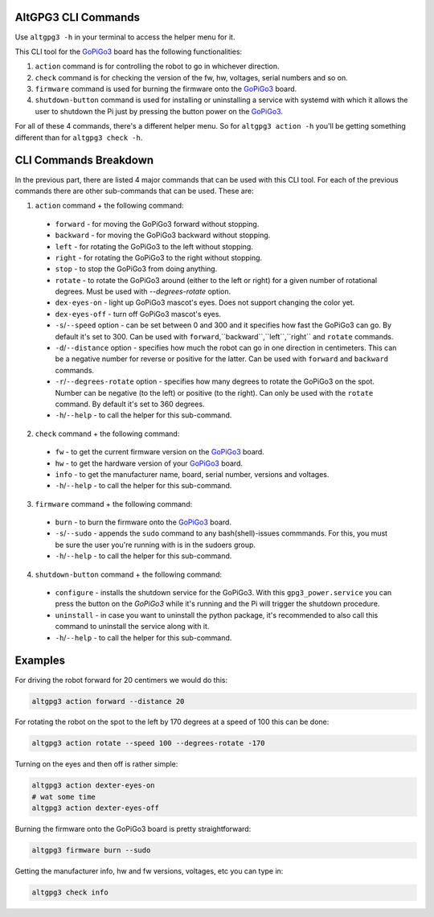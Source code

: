 ####################
AltGPG3 CLI Commands
####################

Use ``altgpg3 -h`` in your terminal to access the helper menu for it.

This CLI tool for the `GoPiGo3`_ board has the following functionalities:

1. ``action`` command is for controlling the robot to go in whichever direction.
2. ``check`` command is for checking the version of the fw, hw, voltages, serial numbers and so on.
3. ``firmware`` command is used for burning the firmware onto the `GoPiGo3`_ board.
4. ``shutdown-button`` command is used for installing or uninstalling a service with systemd with which it allows the user to shutdown the Pi just by pressing the button power on the `GoPiGo3`_.

For all of these 4 commands, there's a different helper menu. So for ``altgpg3 action -h`` you'll be getting something different than for ``altgpg3 check -h``.

######################
CLI Commands Breakdown
######################

In the previous part, there are listed 4 major commands that can be used with this CLI tool.
For each of the previous commands there are other sub-commands that can be used. These are:

1. ``action`` command + the following command:

  * ``forward`` - for moving the GoPiGo3 forward without stopping.
  * ``backward`` - for moving the GoPiGo3 backward without stopping.
  * ``left`` - for rotating the GoPiGo3 to the left without stopping.
  * ``right`` - for rotating the GoPiGo3 to the right without stopping.
  * ``stop`` - to stop the GoPiGo3 from doing anything.
  * ``rotate`` - to rotate the GoPiGo3 around (either to the left or right) for a given number of rotational degrees. Must be used with `--degrees-rotate` option.
  * ``dex-eyes-on`` - light up GoPiGo3 mascot's eyes. Does not support changing the color yet.
  * ``dex-eyes-off`` - turn off GoPiGo3 mascot's eyes.
  * ``-s``/``--speed`` option - can be set between 0 and 300 and it specifies how fast the GoPiGo3 can go. By default it's set to 300. Can be used with ``forward``,``backward``,``left``,``right`` and ``rotate`` commands.
  * ``-d``/``--distance`` option  - specifies how much the robot can go in one direction in centimeters. This can be a negative number for reverse or positive for the latter. Can be used with ``forward`` and ``backward`` commands.
  * ``-r``/``--degrees-rotate`` option - specifies how many degrees to rotate the GoPiGo3 on the spot. Number can be negative (to the left) or positive (to the right). Can only be used with the ``rotate`` command. By default it's set to 360 degrees.
  * ``-h``/``--help`` - to call the helper for this sub-command.

2. ``check`` command + the following command:

  * ``fw`` - to get the current firmware version on the `GoPiGo3`_ board.
  * ``hw`` - to get the hardware version of your `GoPiGo3`_ board.
  * ``info`` - to get the manufacturer name, board, serial number, versions and voltages.
  * ``-h``/``--help`` - to call the helper for this sub-command.

3. ``firmware`` command + the following command:

  * ``burn`` - to burn the firmware onto the `GoPiGo3`_ board.
  * ``-s``/``--sudo`` - appends the ``sudo`` command to any bash(shell)-issues commmands. For this, you must be sure the user you're running with is in the sudoers group.
  * ``-h``/``--help`` - to call the helper for this sub-command.

4. ``shutdown-button`` command + the following command:

  * ``configure`` - installs the shutdown service for the GoPiGo3. With this ``gpg3_power.service`` you can press the button on the `GoPiGo3` while it's running and the Pi will trigger the shutdown procedure.
  * ``uninstall`` - in case you want to uninstall the python package, it's recommended to also call this command to uninstall the service along with it.
  * ``-h``/``--help`` - to call the helper for this sub-command.

########
Examples
########

For driving the robot forward for 20 centimers we would do this:

.. code-block:: bash

   altgpg3 action forward --distance 20

For rotating the robot on the spot to the left by 170 degrees at a speed of 100 this can be done:

.. code-block:: bash

   altgpg3 action rotate --speed 100 --degrees-rotate -170

Turning on the eyes and then off is rather simple:

.. code-block:: bash

   altgpg3 action dexter-eyes-on
   # wat some time
   altgpg3 action dexter-eyes-off

Burning the firmware onto the GoPiGo3 board is pretty straightforward:

.. code-block:: bash

   altgpg3 firmware burn --sudo

Getting the manufacturer info, hw and fw versions, voltages, etc you can type in:

.. code-block:: bash

  altgpg3 check info

.. _gopigo3: https://github.com/DexterInd/GoPiGo3
